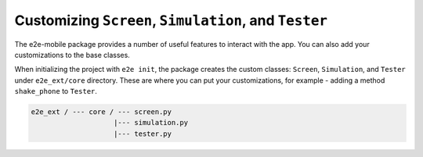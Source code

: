 Customizing ``Screen``, ``Simulation``, and ``Tester``
======================================================

The e2e-mobile package provides a number of useful features to interact with the app.
You can also add your customizations to the base classes.

When initializing the project with ``e2e init``, the package creates the custom classes: ``Screen``, ``Simulation``, and ``Tester`` under ``e2e_ext/core`` directory. These are where you can put your customizations, for example - adding a method ``shake_phone`` to ``Tester``.

.. code-block::

  e2e_ext / --- core / --- screen.py
                      |--- simulation.py
                      |--- tester.py
